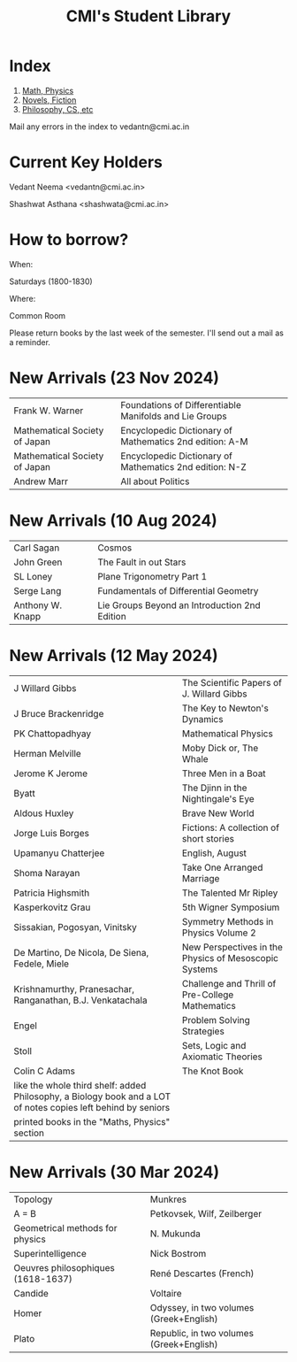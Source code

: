 #+TITLE: CMI's Student Library
#+OPTIONS: toc:nil num:nil
* Index

1. [[./bs1.html][Math, Physics]]
2. [[./bs2.html][Novels, Fiction]]
3. [[./bs3.html][Philosophy, CS, etc]]

Mail any errors in the index to vedantn@cmi.ac.in

* Current Key Holders

Vedant Neema <vedantn@cmi.ac.in>

Shashwat Asthana <shashwata@cmi.ac.in>

* How to borrow?

When:

Saturdays (1800-1830)

Where:

Common Room

Please return books by the last week of the semester. I'll send out a mail as a reminder.

* New Arrivals (23 Nov 2024)
| Frank W. Warner               | Foundations of Differentiable Manifolds and Lie Groups  |
| Mathematical Society of Japan | Encyclopedic Dictionary of Mathematics 2nd edition: A-M |
| Mathematical Society of Japan | Encyclopedic Dictionary of Mathematics 2nd edition: N-Z |
| Andrew Marr                   | All about Politics                                      |

* New Arrivals (10 Aug 2024)
| Carl Sagan       | Cosmos                                        |
| John Green       | The Fault in out Stars                        |
| SL Loney         | Plane Trigonometry Part 1                     |
| Serge Lang       | Fundamentals of Differential Geometry         |
| Anthony W. Knapp | Lie Groups Beyond an Introduction 2nd Edition |

* New Arrivals (12 May 2024)
| J Willard Gibbs                                                                                               | The Scientific Papers of J. Willard Gibbs             |
| J Bruce Brackenridge                                                                                          | The Key to Newton's Dynamics                          |
| PK Chattopadhyay                                                                                              | Mathematical Physics                                  |
| Herman Melville                                                                                               | Moby Dick or, The Whale                               |
| Jerome K Jerome                                                                                               | Three Men in a Boat                                   |
| Byatt                                                                                                         | The Djinn in the Nightingale's Eye                    |
| Aldous Huxley                                                                                                 | Brave New World                                       |
| Jorge Luis Borges                                                                                             | Fictions: A collection of short stories               |
| Upamanyu Chatterjee                                                                                           | English, August                                       |
| Shoma Narayan                                                                                                 | Take One Arranged Marriage                            |
| Patricia Highsmith                                                                                            | The Talented Mr Ripley                                |
| Kasperkovitz Grau                                                                                             | 5th Wigner Symposium                                  |
| Sissakian, Pogosyan, Vinitsky                                                                                 | Symmetry Methods in Physics Volume 2                  |
| De Martino, De Nicola, De Siena, Fedele, Miele                                                                | New Perspectives in the Physics of Mesoscopic Systems |
| Krishnamurthy, Pranesachar, Ranganathan, B.J. Venkatachala                                                    | Challenge and Thrill of Pre-College Mathematics       |
| Engel                                                                                                         | Problem Solving Strategies                            |
| Stoll                                                                                                         | Sets, Logic and Axiomatic Theories                    |
| Colin C Adams                                                                                                 | The Knot Book                                         |
| like the whole third shelf: added Philosophy, a Biology book and a LOT of notes copies left behind by seniors |                                                       |
| printed books in the "Maths, Physics" section                                                                 |                                                       |

* New Arrivals (30 Mar 2024)
| Topology                           | Munkres                                  |
| A = B                              | Petkovsek, Wilf, Zeilberger              |
| Geometrical methods for physics    | N. Mukunda                               |
| Superintelligence                  | Nick Bostrom                             |
| Oeuvres philosophiques (1618-1637) | René Descartes (French)                  |
| Candide                            | Voltaire                                 |
| Homer                              | Odyssey, in two volumes (Greek+English)  |
| Plato                              | Republic, in two volumes (Greek+English) |
